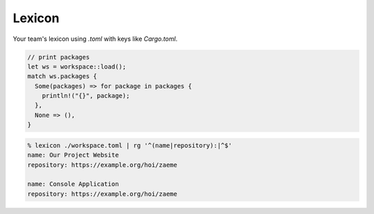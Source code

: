 Lexicon
=======

Your team's lexicon using `.toml` with keys like `Cargo.toml`.

.. code:: rust

   // print packages
   let ws = workspace::load();
   match ws.packages {
     Some(packages) => for package in packages {
       println!("{}", package);
     },
     None => (),
   }

.. code:: zsh

  % lexicon ./workspace.toml | rg '^(name|repository):|^$'
  name: Our Project Website
  repository: https://example.org/hoi/zaeme

  name: Console Application
  repository: https://example.org/hoi/zaeme

